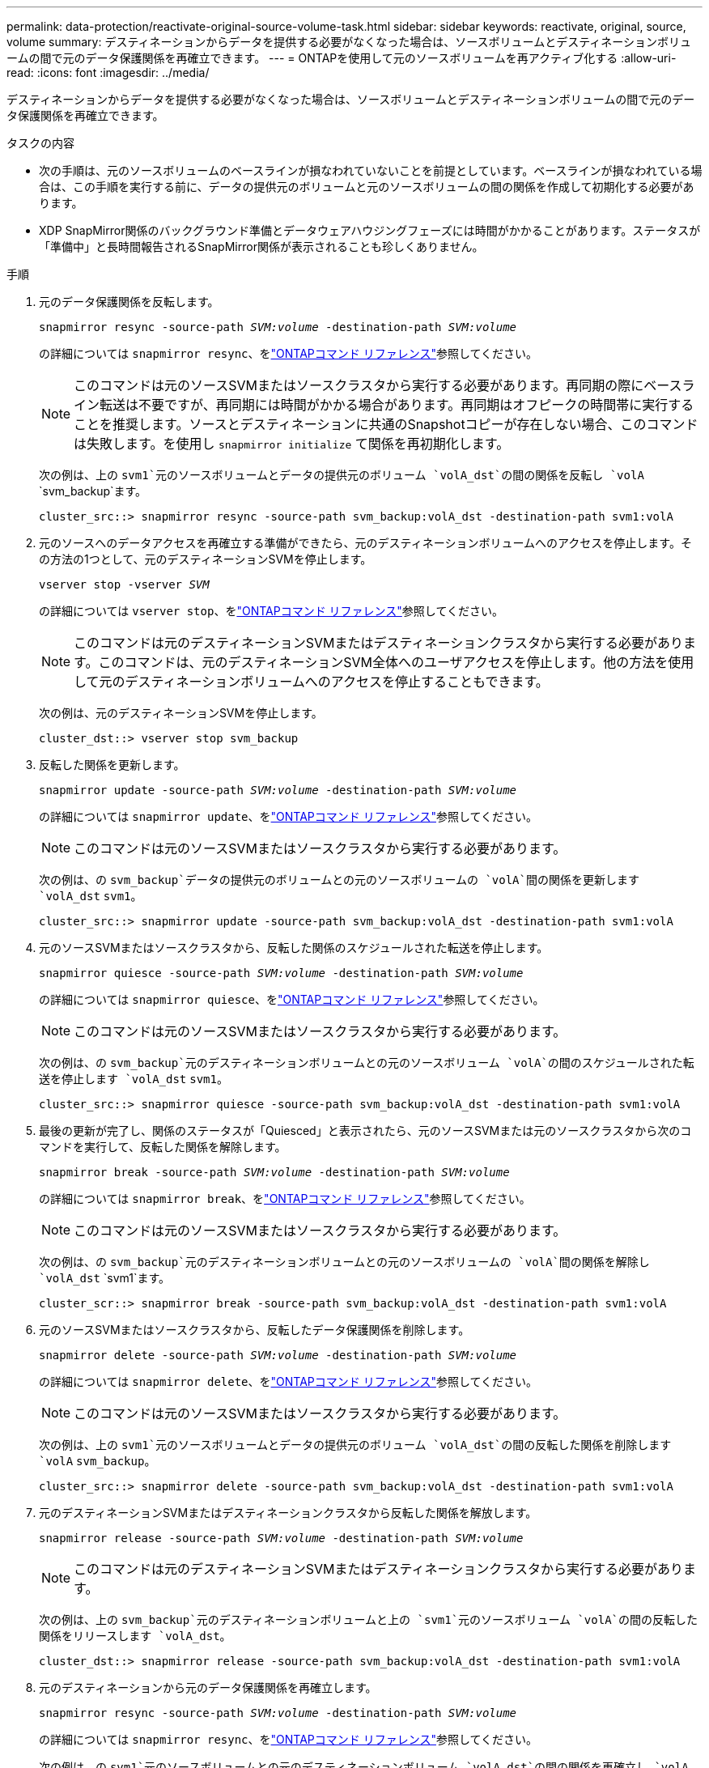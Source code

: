 ---
permalink: data-protection/reactivate-original-source-volume-task.html 
sidebar: sidebar 
keywords: reactivate, original, source, volume 
summary: デスティネーションからデータを提供する必要がなくなった場合は、ソースボリュームとデスティネーションボリュームの間で元のデータ保護関係を再確立できます。 
---
= ONTAPを使用して元のソースボリュームを再アクティブ化する
:allow-uri-read: 
:icons: font
:imagesdir: ../media/


[role="lead"]
デスティネーションからデータを提供する必要がなくなった場合は、ソースボリュームとデスティネーションボリュームの間で元のデータ保護関係を再確立できます。

.タスクの内容
* 次の手順は、元のソースボリュームのベースラインが損なわれていないことを前提としています。ベースラインが損なわれている場合は、この手順を実行する前に、データの提供元のボリュームと元のソースボリュームの間の関係を作成して初期化する必要があります。
* XDP SnapMirror関係のバックグラウンド準備とデータウェアハウジングフェーズには時間がかかることがあります。ステータスが「準備中」と長時間報告されるSnapMirror関係が表示されることも珍しくありません。


.手順
. 元のデータ保護関係を反転します。
+
`snapmirror resync -source-path _SVM:volume_ -destination-path _SVM:volume_`

+
の詳細については `snapmirror resync`、をlink:https://docs.netapp.com/us-en/ontap-cli/snapmirror-resync.html["ONTAPコマンド リファレンス"^]参照してください。

+
[NOTE]
====
このコマンドは元のソースSVMまたはソースクラスタから実行する必要があります。再同期の際にベースライン転送は不要ですが、再同期には時間がかかる場合があります。再同期はオフピークの時間帯に実行することを推奨します。ソースとデスティネーションに共通のSnapshotコピーが存在しない場合、このコマンドは失敗します。を使用し `snapmirror initialize` て関係を再初期化します。

====
+
次の例は、上の `svm1`元のソースボリュームとデータの提供元のボリューム `volA_dst`の間の関係を反転し `volA` `svm_backup`ます。

+
[listing]
----
cluster_src::> snapmirror resync -source-path svm_backup:volA_dst -destination-path svm1:volA
----
. 元のソースへのデータアクセスを再確立する準備ができたら、元のデスティネーションボリュームへのアクセスを停止します。その方法の1つとして、元のデスティネーションSVMを停止します。
+
`vserver stop -vserver _SVM_`

+
の詳細については `vserver stop`、をlink:https://docs.netapp.com/us-en/ontap-cli/vserver-stop.html["ONTAPコマンド リファレンス"^]参照してください。

+
[NOTE]
====
このコマンドは元のデスティネーションSVMまたはデスティネーションクラスタから実行する必要があります。このコマンドは、元のデスティネーションSVM全体へのユーザアクセスを停止します。他の方法を使用して元のデスティネーションボリュームへのアクセスを停止することもできます。

====
+
次の例は、元のデスティネーションSVMを停止します。

+
[listing]
----
cluster_dst::> vserver stop svm_backup
----
. 反転した関係を更新します。
+
`snapmirror update -source-path _SVM:volume_ -destination-path _SVM:volume_`

+
の詳細については `snapmirror update`、をlink:https://docs.netapp.com/us-en/ontap-cli/snapmirror-update.html["ONTAPコマンド リファレンス"^]参照してください。

+
[NOTE]
====
このコマンドは元のソースSVMまたはソースクラスタから実行する必要があります。

====
+
次の例は、の `svm_backup`データの提供元のボリュームとの元のソースボリュームの `volA`間の関係を更新します `volA_dst` `svm1`。

+
[listing]
----
cluster_src::> snapmirror update -source-path svm_backup:volA_dst -destination-path svm1:volA
----
. 元のソースSVMまたはソースクラスタから、反転した関係のスケジュールされた転送を停止します。
+
`snapmirror quiesce -source-path _SVM:volume_ -destination-path _SVM:volume_`

+
の詳細については `snapmirror quiesce`、をlink:https://docs.netapp.com/us-en/ontap-cli/snapmirror-quiesce.html["ONTAPコマンド リファレンス"^]参照してください。

+
[NOTE]
====
このコマンドは元のソースSVMまたはソースクラスタから実行する必要があります。

====
+
次の例は、の `svm_backup`元のデスティネーションボリュームとの元のソースボリューム `volA`の間のスケジュールされた転送を停止します `volA_dst` `svm1`。

+
[listing]
----
cluster_src::> snapmirror quiesce -source-path svm_backup:volA_dst -destination-path svm1:volA
----
. 最後の更新が完了し、関係のステータスが「Quiesced」と表示されたら、元のソースSVMまたは元のソースクラスタから次のコマンドを実行して、反転した関係を解除します。
+
`snapmirror break -source-path _SVM:volume_ -destination-path _SVM:volume_`

+
の詳細については `snapmirror break`、をlink:https://docs.netapp.com/us-en/ontap-cli/snapmirror-break.html["ONTAPコマンド リファレンス"^]参照してください。

+
[NOTE]
====
このコマンドは元のソースSVMまたはソースクラスタから実行する必要があります。

====
+
次の例は、の `svm_backup`元のデスティネーションボリュームとの元のソースボリュームの `volA`間の関係を解除し `volA_dst` `svm1`ます。

+
[listing]
----
cluster_scr::> snapmirror break -source-path svm_backup:volA_dst -destination-path svm1:volA
----
. 元のソースSVMまたはソースクラスタから、反転したデータ保護関係を削除します。
+
`snapmirror delete -source-path _SVM:volume_ -destination-path _SVM:volume_`

+
の詳細については `snapmirror delete`、をlink:https://docs.netapp.com/us-en/ontap-cli/snapmirror-delete.html["ONTAPコマンド リファレンス"^]参照してください。

+
[NOTE]
====
このコマンドは元のソースSVMまたはソースクラスタから実行する必要があります。

====
+
次の例は、上の `svm1`元のソースボリュームとデータの提供元のボリューム `volA_dst`の間の反転した関係を削除します `volA` `svm_backup`。

+
[listing]
----
cluster_src::> snapmirror delete -source-path svm_backup:volA_dst -destination-path svm1:volA
----
. 元のデスティネーションSVMまたはデスティネーションクラスタから反転した関係を解放します。
+
`snapmirror release -source-path _SVM:volume_ -destination-path _SVM:volume_`

+
[NOTE]
====
このコマンドは元のデスティネーションSVMまたはデスティネーションクラスタから実行する必要があります。

====
+
次の例は、上の `svm_backup`元のデスティネーションボリュームと上の `svm1`元のソースボリューム `volA`の間の反転した関係をリリースします `volA_dst`。

+
[listing]
----
cluster_dst::> snapmirror release -source-path svm_backup:volA_dst -destination-path svm1:volA
----
. 元のデスティネーションから元のデータ保護関係を再確立します。
+
`snapmirror resync -source-path _SVM:volume_ -destination-path _SVM:volume_`

+
の詳細については `snapmirror resync`、をlink:https://docs.netapp.com/us-en/ontap-cli/snapmirror-resync.html["ONTAPコマンド リファレンス"^]参照してください。

+
次の例は、の `svm1`元のソースボリュームとの元のデスティネーションボリューム `volA_dst`の間の関係を再確立し `volA` `svm_backup`ます。

+
[listing]
----
cluster_dst::> snapmirror resync -source-path svm1:volA -destination-path svm_backup:volA_dst
----
. 必要に応じて、元のデスティネーションSVMを起動します。
+
`vserver start -vserver _SVM_`

+
の詳細については `vserver start`、をlink:https://docs.netapp.com/us-en/ontap-cli/vserver-start.html["ONTAPコマンド リファレンス"^]参照してください。

+
次の例は、元のデスティネーションSVMを起動します。

+
[listing]
----
cluster_dst::> vserver start svm_backup
----


.終了後
コマンドを使用し `snapmirror show`て、SnapMirror関係が作成されたことを確認します。の詳細については `snapmirror show`、をlink:https://docs.netapp.com/us-en/ontap-cli/snapmirror-show.html["ONTAPコマンド リファレンス"^]参照してください。
